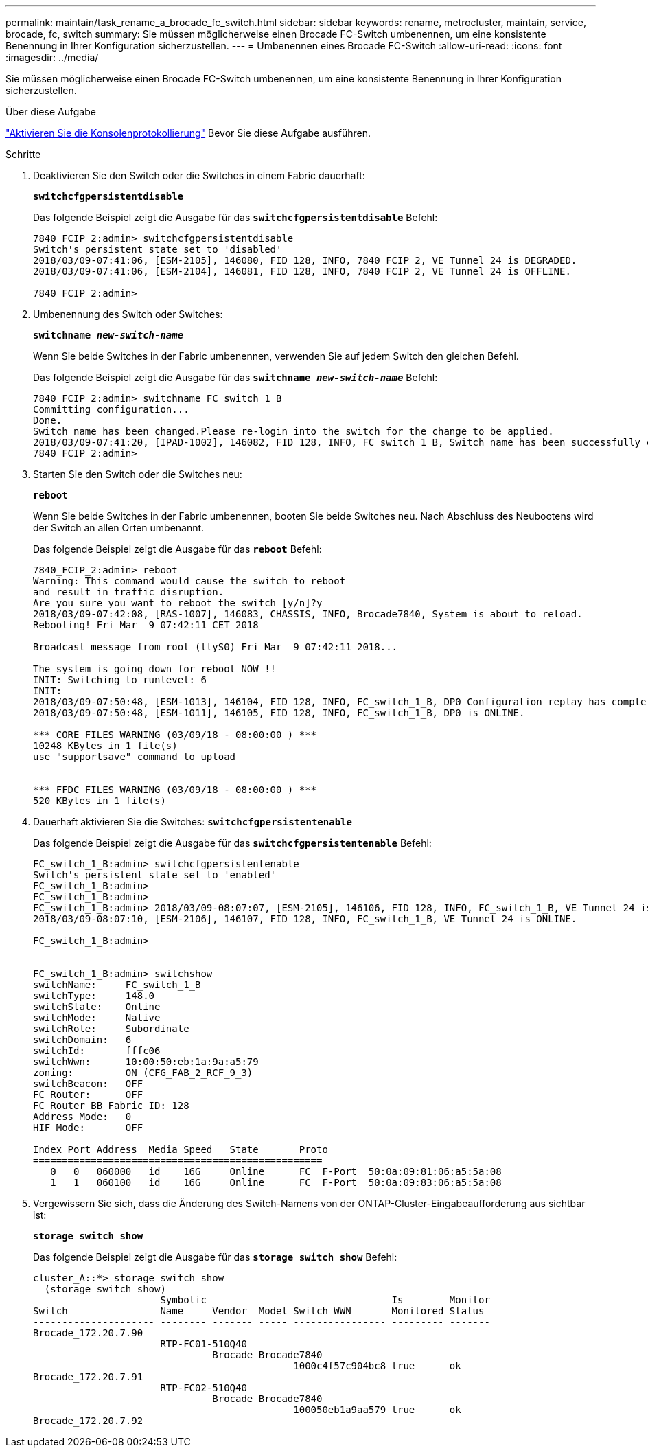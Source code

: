 ---
permalink: maintain/task_rename_a_brocade_fc_switch.html 
sidebar: sidebar 
keywords: rename, metrocluster, maintain, service, brocade, fc, switch 
summary: Sie müssen möglicherweise einen Brocade FC-Switch umbenennen, um eine konsistente Benennung in Ihrer Konfiguration sicherzustellen. 
---
= Umbenennen eines Brocade FC-Switch
:allow-uri-read: 
:icons: font
:imagesdir: ../media/


[role="lead"]
Sie müssen möglicherweise einen Brocade FC-Switch umbenennen, um eine konsistente Benennung in Ihrer Konfiguration sicherzustellen.

.Über diese Aufgabe
link:enable-console-logging-before-maintenance.html["Aktivieren Sie die Konsolenprotokollierung"] Bevor Sie diese Aufgabe ausführen.

.Schritte
. Deaktivieren Sie den Switch oder die Switches in einem Fabric dauerhaft:
+
`*switchcfgpersistentdisable*`

+
Das folgende Beispiel zeigt die Ausgabe für das `*switchcfgpersistentdisable*` Befehl:

+
[listing]
----
7840_FCIP_2:admin> switchcfgpersistentdisable
Switch's persistent state set to 'disabled'
2018/03/09-07:41:06, [ESM-2105], 146080, FID 128, INFO, 7840_FCIP_2, VE Tunnel 24 is DEGRADED.
2018/03/09-07:41:06, [ESM-2104], 146081, FID 128, INFO, 7840_FCIP_2, VE Tunnel 24 is OFFLINE.

7840_FCIP_2:admin>
----
. Umbenennung des Switch oder Switches:
+
`*switchname _new-switch-name_*`

+
Wenn Sie beide Switches in der Fabric umbenennen, verwenden Sie auf jedem Switch den gleichen Befehl.

+
Das folgende Beispiel zeigt die Ausgabe für das `*switchname _new-switch-name_*` Befehl:

+
[listing]
----
7840_FCIP_2:admin> switchname FC_switch_1_B
Committing configuration...
Done.
Switch name has been changed.Please re-login into the switch for the change to be applied.
2018/03/09-07:41:20, [IPAD-1002], 146082, FID 128, INFO, FC_switch_1_B, Switch name has been successfully changed to FC_switch_1_B.
7840_FCIP_2:admin>
----
. Starten Sie den Switch oder die Switches neu:
+
`*reboot*`

+
Wenn Sie beide Switches in der Fabric umbenennen, booten Sie beide Switches neu. Nach Abschluss des Neubootens wird der Switch an allen Orten umbenannt.

+
Das folgende Beispiel zeigt die Ausgabe für das `*reboot*` Befehl:

+
[listing]
----
7840_FCIP_2:admin> reboot
Warning: This command would cause the switch to reboot
and result in traffic disruption.
Are you sure you want to reboot the switch [y/n]?y
2018/03/09-07:42:08, [RAS-1007], 146083, CHASSIS, INFO, Brocade7840, System is about to reload.
Rebooting! Fri Mar  9 07:42:11 CET 2018

Broadcast message from root (ttyS0) Fri Mar  9 07:42:11 2018...

The system is going down for reboot NOW !!
INIT: Switching to runlevel: 6
INIT:
2018/03/09-07:50:48, [ESM-1013], 146104, FID 128, INFO, FC_switch_1_B, DP0 Configuration replay has completed.
2018/03/09-07:50:48, [ESM-1011], 146105, FID 128, INFO, FC_switch_1_B, DP0 is ONLINE.

*** CORE FILES WARNING (03/09/18 - 08:00:00 ) ***
10248 KBytes in 1 file(s)
use "supportsave" command to upload


*** FFDC FILES WARNING (03/09/18 - 08:00:00 ) ***
520 KBytes in 1 file(s)
----
. Dauerhaft aktivieren Sie die Switches: `*switchcfgpersistentenable*`
+
Das folgende Beispiel zeigt die Ausgabe für das `*switchcfgpersistentenable*` Befehl:

+
[listing]
----
FC_switch_1_B:admin> switchcfgpersistentenable
Switch's persistent state set to 'enabled'
FC_switch_1_B:admin>
FC_switch_1_B:admin>
FC_switch_1_B:admin> 2018/03/09-08:07:07, [ESM-2105], 146106, FID 128, INFO, FC_switch_1_B, VE Tunnel 24 is DEGRADED.
2018/03/09-08:07:10, [ESM-2106], 146107, FID 128, INFO, FC_switch_1_B, VE Tunnel 24 is ONLINE.

FC_switch_1_B:admin>


FC_switch_1_B:admin> switchshow
switchName:     FC_switch_1_B
switchType:     148.0
switchState:    Online
switchMode:     Native
switchRole:     Subordinate
switchDomain:   6
switchId:       fffc06
switchWwn:      10:00:50:eb:1a:9a:a5:79
zoning:         ON (CFG_FAB_2_RCF_9_3)
switchBeacon:   OFF
FC Router:      OFF
FC Router BB Fabric ID: 128
Address Mode:   0
HIF Mode:       OFF

Index Port Address  Media Speed   State       Proto
==================================================
   0   0   060000   id    16G     Online      FC  F-Port  50:0a:09:81:06:a5:5a:08
   1   1   060100   id    16G     Online      FC  F-Port  50:0a:09:83:06:a5:5a:08
----
. Vergewissern Sie sich, dass die Änderung des Switch-Namens von der ONTAP-Cluster-Eingabeaufforderung aus sichtbar ist:
+
`*storage switch show*`

+
Das folgende Beispiel zeigt die Ausgabe für das `*storage switch show*` Befehl:

+
[listing]
----
cluster_A::*> storage switch show
  (storage switch show)
                      Symbolic                                Is        Monitor
Switch                Name     Vendor  Model Switch WWN       Monitored Status
--------------------- -------- ------- ----- ---------------- --------- -------
Brocade_172.20.7.90
                      RTP-FC01-510Q40
                               Brocade Brocade7840
                                             1000c4f57c904bc8 true      ok
Brocade_172.20.7.91
                      RTP-FC02-510Q40
                               Brocade Brocade7840
                                             100050eb1a9aa579 true      ok
Brocade_172.20.7.92
----


